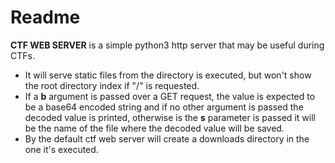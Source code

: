 * Readme
*CTF WEB SERVER* is a simple python3 http server that may be useful during CTFs.
- It will serve static files from the directory is executed, but won't show the
  root directory index if "/" is requested.
- If a *b* argument is passed over a GET request, the value is expected to be a
  base64 encoded string and if no other argument is passed the decoded value is
  printed, otherwise is the *s* parameter is passed it will be the name of the
  file where the decoded value will be saved.
- By the default ctf web server will create a downloads directory in the one
  it's executed.
